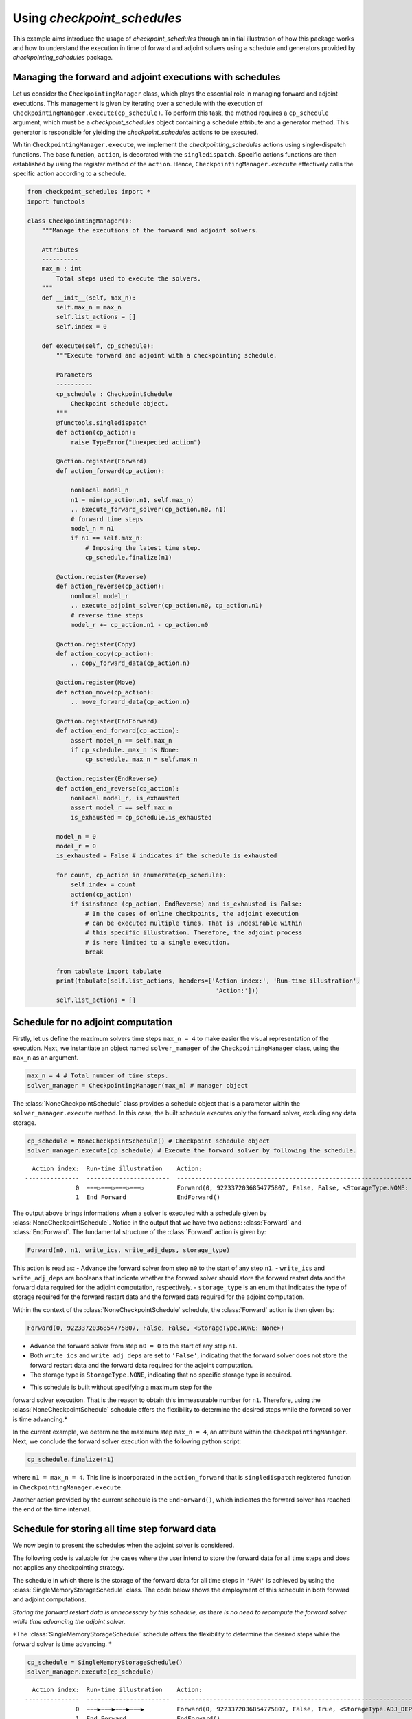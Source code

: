 .. _example_checkpoint_schedules:

Using *checkpoint_schedules*
============================

This example aims introduce the usage of *checkpoint_schedules* through
an initial illustration of how this package works and how to understand
the execution in time of forward and adjoint solvers using a schedule
and generators provided by *checkpointing_schedules* package.

Managing the forward and adjoint executions with schedules
----------------------------------------------------------

Let us consider the ``CheckpointingManager`` class, which plays the
essential role in managing forward and adjoint executions. This
management is given by iterating over a schedule with the execution of
``CheckpointingManager.execute(cp_schedule)``. To perform this task, the
method requires a ``cp_schedule`` argument, which must be a
*checkpoint_schedules* object containing a schedule attribute and a
generator method. This generator is responsible for yielding the
*checkpoint_schedules* actions to be executed.

Whitin ``CheckpointingManager.execute``, we implement the
*checkpointing_schedules* actions using single-dispatch functions. The
base function, ``action``, is decorated with the ``singledispatch``.
Specific actions functions are then established by using the register
method of the ``action``. Hence, ``CheckpointingManager.execute``
effectively calls the specific action according to a schedule.

.. code:: ipython3

    from checkpoint_schedules import *
    import functools
    
    class CheckpointingManager():
        """Manage the executions of the forward and adjoint solvers.
    
        Attributes
        ----------
        max_n : int
            Total steps used to execute the solvers.
        """
        def __init__(self, max_n):
            self.max_n = max_n
            self.list_actions = []
            self.index = 0
            
        def execute(self, cp_schedule):
            """Execute forward and adjoint with a checkpointing schedule.
    
            Parameters
            ----------
            cp_schedule : CheckpointSchedule
                Checkpoint schedule object.
            """
            @functools.singledispatch
            def action(cp_action):
                raise TypeError("Unexpected action")
    
            @action.register(Forward)
            def action_forward(cp_action):
                
                nonlocal model_n
                n1 = min(cp_action.n1, self.max_n)
                .. execute_forward_solver(cp_action.n0, n1)
                # forward time steps
                model_n = n1
                if n1 == self.max_n:
                    # Imposing the latest time step.
                    cp_schedule.finalize(n1)
    
            @action.register(Reverse)
            def action_reverse(cp_action):
                nonlocal model_r
                .. execute_adjoint_solver(cp_action.n0, cp_action.n1)
                # reverse time steps
                model_r += cp_action.n1 - cp_action.n0
                
            @action.register(Copy)
            def action_copy(cp_action):
                .. copy_forward_data(cp_action.n)
    
            @action.register(Move)
            def action_move(cp_action):
                .. move_forward_data(cp_action.n)
    
            @action.register(EndForward)
            def action_end_forward(cp_action):
                assert model_n == self.max_n
                if cp_schedule._max_n is None:
                    cp_schedule._max_n = self.max_n
                
            @action.register(EndReverse)
            def action_end_reverse(cp_action):
                nonlocal model_r, is_exhausted
                assert model_r == self.max_n
                is_exhausted = cp_schedule.is_exhausted
                
            model_n = 0
            model_r = 0
            is_exhausted = False # indicates if the schedule is exhausted
    
            for count, cp_action in enumerate(cp_schedule):
                self.index = count
                action(cp_action)
                if isinstance (cp_action, EndReverse) and is_exhausted is False:
                    # In the cases of online checkpoints, the adjoint execution 
                    # can be executed multiple times. That is undesirable within 
                    # this specific illustration. Therefore, the adjoint process 
                    # is here limited to a single execution.              
                    break
                
            from tabulate import tabulate
            print(tabulate(self.list_actions, headers=['Action index:', 'Run-time illustration', 
                                                        'Action:']))
            self.list_actions = []


Schedule for no adjoint computation
-----------------------------------

Firstly, let us define the maximum solvers time steps ``max_n = 4`` to make easier the visual
representation of the execution.
Next, we instantiate an object named ``solver_manager`` of the
``CheckpointingManager`` class, using the ``max_n`` as an argument.

.. code:: ipython3

    max_n = 4 # Total number of time steps.
    solver_manager = CheckpointingManager(max_n) # manager object

The :class:`NoneCheckpointSchedule` class provides a schedule object that is
a parameter within the ``solver_manager.execute`` method. In this case, 
the built schedule executes only the forward solver, excluding any data storage.

.. code:: ipython3

    cp_schedule = NoneCheckpointSchedule() # Checkpoint schedule object
    solver_manager.execute(cp_schedule) # Execute the forward solver by following the schedule.


.. parsed-literal::

      Action index:  Run-time illustration    Action:
    ---------------  -----------------------  -----------------------------------------------------------------------
                  0  −−−▷−−−▷−−−▷−−−▷         Forward(0, 9223372036854775807, False, False, <StorageType.NONE: None>)
                  1  End Forward              EndForward()


The output above brings informations when a solver is executed with a schedule  given by :class:`NoneCheckpointSchedule`.
Notice in the output that we have two actions: :class:`Forward` and :class:`EndForward`. 
The fundamental structure of the :class:`Forward` action is given by:

.. code:: python

   Forward(n0, n1, write_ics, write_adj_deps, storage_type)

This action is read as: 
- Advance the forward solver from step ``n0`` to the start of any step ``n1``. 
- ``write_ics`` and ``write_adj_deps`` are booleans that indicate whether the 
forward solver should store the forward restart data and the forward data required for the adjoint
computation, respectively. 
- ``storage_type`` is an enum that indicates the type of storage required for the forward restart 
data and the forward data required for the adjoint computation.

Within the context of the :class:`NoneCheckpointSchedule` schedule, the
:class:`Forward` action is then given by:

.. code:: python

   Forward(0, 9223372036854775807, False, False, <StorageType.NONE: None>)

-  Advance the forward solver from step ``n0 = 0`` to the start of any
   step ``n1``.
-  Both ``write_ics`` and ``write_adj_deps`` are set to ``'False'``,
   indicating that the forward solver does not store the forward restart
   data and the forward data required for the adjoint computation.
-  The storage type is ``StorageType.NONE``, indicating that no specific
   storage type is required.

* This schedule is built without specifying a maximum step for the
forward solver execution. That is the reason to obtain this immeasurable
number for ``n1``. Therefore, using the :class:`NoneCheckpointSchedule`
schedule offers the flexibility to determine the desired steps while the
forward solver is time advancing.*

In the current example, we determine the maximum step ``max_n = 4``, an
attribute within the ``CheckpointingManager``. Next, we conclude the
forward solver execution with the following python script:

.. code:: python

    cp_schedule.finalize(n1)

where ``n1 = max_n = 4``. This line is incorporated in the
``action_forward`` that is ``singledispatch`` registered function in
``CheckpointingManager.execute``.

Another action provided by the current schedule is the ``EndForward()``,
which indicates the forward solver has reached the end of the time
interval.

Schedule for storing all time step forward data
-----------------------------------------------

We now begin to present the schedules when the adjoint solver is considered.

The following code is valuable for the cases where the user intend to
store the forward data for all time steps and does not applies any
checkpointing strategy.

The schedule in which there is the storage of the forward data for all
time steps in ``'RAM'`` is achieved by using the
:class:`SingleMemoryStorageSchedule` class. The code below shows the employment 
of this schedule in both forward and adjoint computations.

*Storing the forward restart data is unnecessary by this schedule, as
there is no need to recompute the forward solver while time advancing
the adjoint solver.*

*The :class:`SingleMemoryStorageSchedule` schedule offers the flexibility to
determine the desired steps while the forward solver is time advancing. *

.. code:: ipython3

    cp_schedule = SingleMemoryStorageSchedule()
    solver_manager.execute(cp_schedule)



.. parsed-literal::

      Action index:  Run-time illustration    Action:
    ---------------  -----------------------  -----------------------------------------------------------------------
                  0  −−−▶−−−▶−−−▶−−−▶         Forward(0, 9223372036854775807, False, True, <StorageType.ADJ_DEPS: 3>)
                  1  End Forward              EndForward()
                  2  ◀−−−◀−−−◀−−−◀−−−         Reverse(4, 0, True)
                  3  End Reverse              EndReverse(False,)


In this particular case, the :class:`Forward` action is given by:

.. code:: python

   Forward(0, 9223372036854775807, False, True, <StorageType.RAM: 0>)

which reads 
- Advance the forward solver from the step ``n0=0`` to the
start of any step ``n1``. 
- Do not store the forward restart data once
if ``write_ics`` is ``'False'``. 
- Store the forward data required for
the adjoint computation once ``write_adj_deps`` is ``'True'``. 
- Storage type is ``<StorageType.ADJ_DEPS: 3>``, which indicates the storage in a
``'local'`` that holds the forward data required for the adjoint
computation.

When the adjoint computation is considered in the schedule, we have the
*Reverse* action that fundamentally is given by:

.. code:: python

   Reverse(n0, n1, clear_adj_deps)

This is interpreted as follows: 
- Advance the adjoint solver from the step ``n0`` to the start of the step ``n1``. 
- Clear the adjoint dependency data if ``clear_adj_deps`` is ``'True'``.

In the current context, the *Reverse* action is:

.. code:: python

   Reverse(4, 0, True)

-  Advance the forward solver from the step ``4`` to the start of the
   step ``0``.
-  Clear the adjoint dependency (forward data) once ``clear_adj_deps``
   is ``'True'``.

When adjoint computations are taken into account in the schedules, the 
``EndReverse(True)`` action is required to indicate the end of the adjoint 
advancing.

The *checkpoint_schedules* additionally allows users to execute forward
and adjoint solvers while storing all adjoint dependencies on
``'disk'``. The following code shows this schedule applied in the
forward and adjoint executions with the object generated by the
:class:`SingleDiskStorageSchedule` class.

.. code:: ipython3

    cp_schedule = SingleDiskStorageSchedule()
    solver_manager.execute(cp_schedule)



.. parsed-literal::

      Action index:  Run-time illustration    Action:
    ---------------  -----------------------  -------------------------------------------------------------------
                  0  −−−▶−−−▶−−−▶−−−▶         Forward(0, 9223372036854775807, False, True, <StorageType.DISK: 1>)
                  1  End Forward              EndForward()
                  2                           Copy(4, <StorageType.DISK: 1>, <StorageType.ADJ_DEPS: 3>)
                  3  .   .   .   ◀−−−         Reverse(4, 3, True)
                  4                           Copy(3, <StorageType.DISK: 1>, <StorageType.ADJ_DEPS: 3>)
                  5  .   .   ◀−−−             Reverse(3, 2, True)
                  6                           Copy(2, <StorageType.DISK: 1>, <StorageType.ADJ_DEPS: 3>)
                  7  .   ◀−−−                 Reverse(2, 1, True)
                  8                           Copy(1, <StorageType.DISK: 1>, <StorageType.ADJ_DEPS: 3>)
                  9  ◀−−−                     Reverse(1, 0, True)


In the case illustrated above, forward and adjoint executions with
:class:`SingleDiskStorageSchedule` also have the *Copy* action (see the
outputs associated with the indexes 2, 4, 6, 8) which indicates copying
of the forward data from one storage type to another.

The *Copy* action has the fundamental structure:

.. code:: python

   Copy(n, from_storage, to_storage)

which reads: 
- Copy the data associated with step ``n``. 
- The term ``from_storage`` denotes the storage type responsible for retaining
forward data at step n, while ``to_storage`` refers to the designated
storage type for storing this forward data.

Hence, on considering the *Copy* action associated with the output
``Action index 4``, we have:

.. code:: python

   Copy(4, <StorageType.DISK: 1>, <StorageType.ADJ_DEPS: 3>)

This action reads: 
- Copy the data associated with step ``4``.
 - The forward data is copied from ``'disk'`` storage, and the specified
storage type to copy (``StorageType.ADJ_DEPS``) refers to the
``'local'`` storage that retains the forward data essential for the
adjoint computation.

Now, let us consider the case where the objective is to move the data
from one storage type to another insteady of copying it. To achieve
this, the optional ``move_data`` parameter within the
:class:`SingleDiskStorageSchedule` need to be set as ``True``. This
configuration is illustrated in the following code example:

.. code:: ipython3

    cp_schedule = SingleDiskStorageSchedule(move_data=True)
    solver_manager.execute(cp_schedule)


.. parsed-literal::

      Action index:  Run-time illustration    Action:
    ---------------  -----------------------  -------------------------------------------------------------------
                  0  −−−▶−−−▶−−−▶−−−▶         Forward(0, 9223372036854775807, False, True, <StorageType.DISK: 1>)
                  1  End Forward              EndForward()
                  2                           Move(4, <StorageType.DISK: 1>, <StorageType.ADJ_DEPS: 3>)
                  3  .   .   .   ◀−−−         Reverse(4, 3, True)
                  4                           Move(3, <StorageType.DISK: 1>, <StorageType.ADJ_DEPS: 3>)
                  5  .   .   ◀−−−             Reverse(3, 2, True)
                  6                           Move(2, <StorageType.DISK: 1>, <StorageType.ADJ_DEPS: 3>)
                  7  .   ◀−−−                 Reverse(2, 1, True)
                  8                           Move(1, <StorageType.DISK: 1>, <StorageType.ADJ_DEPS: 3>)
                  9  ◀−−−                     Reverse(1, 0, True)


The *Move* action follows a basic structure:

.. code:: python

   Move(n, from_storage, to_storage)

This can be understood as: 
- Move the data associated with step ``n``. 
- The terms ``from_storage`` and ``to_storage``
hold the same meaning as in the *Copy* action.

Now, on considering one of the *Move* action associated with the output
``Action index: 4``:

.. code:: python

   Move(4, <StorageType.DISK: 1>, <StorageType.ADJ_DEPS: 3>)

Interpreted as: 
- Move the data associated with the step ``4``.
- The forward data is moved from ``'disk'`` storage to a storage used for the
adjoint computation.

**The Move action entails that the data, once moved, becomes no longer
accessible in the original storage type. Whereas the Copy action means
that the copied data remains available in the original storage type.**

Schedules given by checkointing methods
---------------------------------------

Revolve
~~~~~~~

Now, let us consider the schedules given by the checkpointing
strategies. We begin by employing the Revolve approach, according to
introduced in reference [1].

The Revolve checkpointing strategy generates a schedule that only uses
``'RAM'`` storage.

The :class::`Revolve` class gives a schedule according to two essential
parameters: the total count of forward time steps (``max_n = 4``) and
the number of checkpoints to store in ``'RAM'`` (``snaps_in_ram = 2``).

The code below represents the execution of the forward and adjoint solvers
with the the :class::`Revolve` schedule.

.. code:: ipython3

    snaps_in_ram = 2 
    solver_manager = CheckpointingManager(max_n) # manager object
    cp_schedule = Revolve(max_n, snaps_in_ram) 
    solver_manager.execute(cp_schedule)


.. parsed-literal::

      Action index:  Run-time illustration    Action:
    ---------------  -----------------------  -----------------------------------------------------------
                  0  +−−−▷−−−▷                Forward(0, 2, True, False, <StorageType.RAM: 0>)
                  1  .   .   +−−−▷            Forward(2, 3, True, False, <StorageType.RAM: 0>)
                  2  .   .   .   −−−▶         Forward(3, 4, False, True, <StorageType.ADJ_DEPS: 3>)
                  3  End Forward              EndForward()
                  4  .   .   .   ◀−−−         Reverse(4, 3, True)
                  5                           Move(2, <StorageType.RAM: 0>, <StorageType.FWD_RESTART: 2>)
                  6  .   .   −−−▶             Forward(2, 3, False, True, <StorageType.ADJ_DEPS: 3>)
                  7  .   .   ◀−−−             Reverse(3, 2, True)
                  8                           Copy(0, <StorageType.RAM: 0>, <StorageType.FWD_RESTART: 2>)
                  9  −−−▷                     Forward(0, 1, False, False, <StorageType.FWD_RESTART: 2>)
                 10  .   −−−▶                 Forward(1, 2, False, True, <StorageType.ADJ_DEPS: 3>)
                 11  .   ◀−−−                 Reverse(2, 1, True)
                 12                           Move(0, <StorageType.RAM: 0>, <StorageType.FWD_RESTART: 2>)
                 13  −−−▶                     Forward(0, 1, False, True, <StorageType.ADJ_DEPS: 3>)
                 14  ◀−−−                     Reverse(1, 0, True)
                 15  End Reverse              EndReverse()


The employment of the checkpointing strategies within an adjoint-based
gradient requires the forward solver restart and recomputation.

The :class:`Forward` action associated with the ``Action index: 0`` that is read as follows:

.. code:: python

   Forward(0, 2, True, False, <StorageType.RAM: 0>)

-  Advance from time step 0 to the start of the time step 2.
-  Store the forward data required to restart the forward solver from
   time step 0.
-  The storage of the forward restart data is done in RAM.

* In the displayed time step illustrations, we have ``'+−−−▷−−−▷'`` associated to

.. code:: python

   Forward(0, 2, True, False, <StorageType.RAM: 0>)

The symbol ``'+'`` indicates that the forward data necessary for
restarting the forward computation from step 0 is stored. In the time
illustrations, the illustration ``'−−−▷'`` indicates that the forward
data used for the adjoint computation is **not** stored. When you
encounter ``'−−−▶'``, one indicates that the forward data is stored.

To summarize:

- ``'+'``: Forward data for restarting is stored. 
- ``'−−−▷'``: Forward data for adjoint computation is not stored. 
- ``'−−−▶'``: Forward data is stored for adjoint computation.

Multistage checkpoiting
~~~~~~~~~~~~~~~~~~~~~~~

The schedule as depicted below, employes a *MultiStage* distribution of
checkpoints between ``'RAM'`` and ``'disk'`` as described in [2]. This
checkpointing allows exclusively the memory storage (``'RAM'``), or
exclusively the ``'disk'`` storage, or in both storage locations.

The following code use two types of storage, ``'RAM'`` and ``'disk'``.

*MultiStage* checkpointing schedule is given by
:class:`MultistageCheckpointSchedule`, which requires the parameters: number
of checkpoints stored in ``'RAM'`` and ``'disk'``.

See below the code and output illustrating the forward and adjoint executions with
:class:`MultistageCheckpointSchedule`.

.. code:: ipython3

    snaps_in_ram = 1  # number of checkpoints stored in RAM
    snaps_on_disk = 1 # number of checkpoints stored in disk
    cp_schedule = MultistageCheckpointSchedule(max_n, snaps_in_ram, snaps_on_disk)
    solver_manager.execute(cp_schedule)


.. parsed-literal::

      Action index:  Run-time illustration    Action:
    ---------------  -----------------------  ------------------------------------------------------------
                  0  +−−−▷−−−▷                Forward(0, 2, True, False, <StorageType.RAM: 0>)
                  1  .   .   +−−−▷            Forward(2, 3, True, False, <StorageType.DISK: 1>)
                  2  .   .   .   −−−▶         Forward(3, 4, False, True, <StorageType.ADJ_DEPS: 3>)
                  3  End Forward              EndForward()
                  4  .   .   .   ◀−−−         Reverse(4, 3, True)
                  5                           Move(2, <StorageType.DISK: 1>, <StorageType.FWD_RESTART: 2>)
                  6  .   .   −−−▶             Forward(2, 3, False, True, <StorageType.ADJ_DEPS: 3>)
                  7  .   .   ◀−−−             Reverse(3, 2, True)
                  8                           Copy(0, <StorageType.RAM: 0>, <StorageType.FWD_RESTART: 2>)
                  9  −−−▷                     Forward(0, 1, False, False, <StorageType.FWD_RESTART: 2>)
                 10  .   −−−▶                 Forward(1, 2, False, True, <StorageType.ADJ_DEPS: 3>)
                 11  .   ◀−−−                 Reverse(2, 1, True)
                 12                           Move(0, <StorageType.RAM: 0>, <StorageType.FWD_RESTART: 2>)
                 13  −−−▶                     Forward(0, 1, False, True, <StorageType.ADJ_DEPS: 3>)
                 14  ◀−−−                     Reverse(1, 0, True)
                 15  End Reverse              EndReverse()


Disk-Revolve
~~~~~~~~~~~~

The following code shows the the execution of a solver over time using
the *Disk-Revolve* schedule, as described in reference [3]. This
schedule considers two type of storage: memory (``'RAM'``) and
``'disk'``.

The *Disk-Revolve* algorithm, available within the
*checkpoint_schedules* is given by :class:`DiskRevolve` that requires 
the definition of checkpoints stored in
memory to be greater than 0 (``'snap_in_ram > 0'``). Specifying the
checkpoints stored on ``'disk'`` is not required, as the algorithm
itself calculates this value.

The number of checkpoints stored in ``'disk'`` is determined according
the costs associated with advancing the backward and forward solvers in
a single time step, and the costs of writing and reading the checkpoints
saved on disk. Additional details of the definition of these parameters
can be found in the references [3], [4] and [5].

.. code:: ipython3

    snaps_in_ram = 1 # number of checkpoints stored in RAM
    cp_schedule = DiskRevolve(max_n, snapshots_in_ram=snaps_in_ram) # checkpointing schedule object
    solver_manager.execute(cp_schedule)


.. parsed-literal::

      Action index:  Run-time illustration    Action:
    ---------------  -----------------------  -----------------------------------------------------------
                  0  +−−−▷−−−▷−−−▷            Forward(0, 3, True, False, <StorageType.RAM: 0>)
                  1  .   .   .   −−−▶         Forward(3, 4, False, True, <StorageType.ADJ_DEPS: 3>)
                  2  End Forward              EndForward()
                  3  .   .   .   ◀−−−         Reverse(4, 3, True)
                  4                           Copy(0, <StorageType.RAM: 0>, <StorageType.FWD_RESTART: 2>)
                  5  −−−▷−−−▷                 Forward(0, 2, False, False, <StorageType.FWD_RESTART: 2>)
                  6  .   .   −−−▶             Forward(2, 3, False, True, <StorageType.ADJ_DEPS: 3>)
                  7  .   .   ◀−−−             Reverse(3, 2, True)
                  8                           Copy(0, <StorageType.RAM: 0>, <StorageType.FWD_RESTART: 2>)
                  9  −−−▷                     Forward(0, 1, False, False, <StorageType.FWD_RESTART: 2>)
                 10  .   −−−▶                 Forward(1, 2, False, True, <StorageType.ADJ_DEPS: 3>)
                 11  .   ◀−−−                 Reverse(2, 1, True)
                 12                           Move(0, <StorageType.RAM: 0>, <StorageType.FWD_RESTART: 2>)
                 13  −−−▶                     Forward(0, 1, False, True, <StorageType.ADJ_DEPS: 3>)
                 14  ◀−−−                     Reverse(1, 0, True)
                 15  End Reverse              EndReverse()


Periodic Disk Revolve
~~~~~~~~~~~~~~~~~~~~~

The schedule employed in the following code was presented in reference [4].
It is referred to as *Periodic Disk Revolve*. 

Analogously to the *Disk Revolve* schedule, one requires the specification of the maximum number of steps
(``max_n``) and the number of checkpoints saved in memory
(``snaps_in_ram``). The *Periodic Disk Revolve* also computes automatically
the number of checkpoint stored in disk. 

The class :class:`PeriodicDiskRevolve` provides the schedule object for this algorithm. *It is essential 
for the number of checkpoints in ``'RAM'`` to be greater than zero (``'snap_in_ram > 0'``)*

.. code:: ipython3

    snaps_in_ram = 1
    cp_schedule = PeriodicDiskRevolve(max_n, snaps_in_ram)
    solver_manager.execute(cp_schedule)


.. parsed-literal::

    We use periods of size  3
      Action index:  Run-time illustration    Action:
    ---------------  -----------------------  -----------------------------------------------------------
                  0  +−−−▷−−−▷−−−▷            Forward(0, 3, True, False, <StorageType.RAM: 0>)
                  1  .   .   .   −−−▶         Forward(3, 4, False, True, <StorageType.ADJ_DEPS: 3>)
                  2  End Forward              EndForward()
                  3  .   .   .   ◀−−−         Reverse(4, 3, True)
                  4                           Copy(0, <StorageType.RAM: 0>, <StorageType.FWD_RESTART: 2>)
                  5  −−−▷−−−▷                 Forward(0, 2, False, False, <StorageType.FWD_RESTART: 2>)
                  6  .   .   −−−▶             Forward(2, 3, False, True, <StorageType.ADJ_DEPS: 3>)
                  7  .   .   ◀−−−             Reverse(3, 2, True)
                  8                           Copy(0, <StorageType.RAM: 0>, <StorageType.FWD_RESTART: 2>)
                  9  −−−▷                     Forward(0, 1, False, False, <StorageType.FWD_RESTART: 2>)
                 10  .   −−−▶                 Forward(1, 2, False, True, <StorageType.ADJ_DEPS: 3>)
                 11  .   ◀−−−                 Reverse(2, 1, True)
                 12                           Move(0, <StorageType.RAM: 0>, <StorageType.FWD_RESTART: 2>)
                 13  −−−▶                     Forward(0, 1, False, True, <StorageType.ADJ_DEPS: 3>)
                 14  ◀−−−                     Reverse(1, 0, True)
                 15  End Reverse              EndReverse()


H-Revolve
~~~~~~~~~

The following code illustrates the forward and adjoint computations
using the checkpointing given by H-Revolve strategy [5]. This
checkpointing schedule is generated with :class: `HRevolve` class, which
requires the following parameters: maximum steps stored in RAM
(``snap_in_ram``), maximum steps stored on disk (``snap_on_disk``), and
the number of time steps (``max_n``).

*It is essential for the number of checkpoints in ``'RAM'`` to be
greater than zero (``'snap_in_ram > 0'``)*

.. code:: ipython3

    snaps_on_disk = 1
    snaps_in_ram = 1
    cp_schedule = HRevolve(max_n, snaps_in_ram, snaps_on_disk)  # checkpointing schedule
    solver_manager.execute(cp_schedule) # execute forward and adjoint in time with the schedule


.. parsed-literal::

      Action index:  Run-time illustration    Action:
    ---------------  -----------------------  -----------------------------------------------------------
                  0  +−−−▷−−−▷−−−▷            Forward(0, 3, True, False, <StorageType.RAM: 0>)
                  1  .   .   .   −−−▶         Forward(3, 4, False, True, <StorageType.ADJ_DEPS: 3>)
                  2  End Forward              EndForward()
                  3  .   .   .   ◀−−−         Reverse(4, 3, True)
                  4                           Copy(0, <StorageType.RAM: 0>, <StorageType.FWD_RESTART: 2>)
                  5  −−−▷−−−▷                 Forward(0, 2, False, False, <StorageType.FWD_RESTART: 2>)
                  6  .   .   −−−▶             Forward(2, 3, False, True, <StorageType.ADJ_DEPS: 3>)
                  7  .   .   ◀−−−             Reverse(3, 2, True)
                  8                           Copy(0, <StorageType.RAM: 0>, <StorageType.FWD_RESTART: 2>)
                  9  −−−▷                     Forward(0, 1, False, False, <StorageType.FWD_RESTART: 2>)
                 10  .   −−−▶                 Forward(1, 2, False, True, <StorageType.ADJ_DEPS: 3>)
                 11  .   ◀−−−                 Reverse(2, 1, True)
                 12                           Move(0, <StorageType.RAM: 0>, <StorageType.FWD_RESTART: 2>)
                 13  −−−▶                     Forward(0, 1, False, True, <StorageType.ADJ_DEPS: 3>)
                 14  ◀−−−                     Reverse(1, 0, True)
                 15  End Reverse              EndReverse()


Mixed checkpointing
~~~~~~~~~~~~~~~~~~~

The *Mixed* checkpointing strategy works under the assumption that the
data required to restart the forward computation is of the same size as
the data required to advance the adjoint computation in one step.
Further details into the *Mixed* checkpointing schedule was discussed in
reference [6].

This specific schedule provides the flexibility to store the forward
restart data either in ``'RAM'`` or on ``'disk'``, but not both
simultaneously within the same schedule. The following code illustrates
the forward and adjoint computations using the Mixed checkpointing reached
with :class: `MixedCheckpointSchedule` class.

.. code:: ipython3

    snaps_on_disk = 1
    max_n = 4
    cp_schedule = MixedCheckpointSchedule(max_n, snaps_on_disk)
    solver_manager.execute(cp_schedule)


.. parsed-literal::

      Action index:  Run-time illustration    Action:
    ---------------  -----------------------  ------------------------------------------------------------
                  0  +−−−▷−−−▷−−−▷            Forward(0, 3, True, False, <StorageType.DISK: 1>)
                  1  .   .   .   −−−▶         Forward(3, 4, False, True, <StorageType.ADJ_DEPS: 3>)
                  2  End Forward              EndForward()
                  3  .   .   .   ◀−−−         Reverse(4, 3, True)
                  4                           Copy(0, <StorageType.DISK: 1>, <StorageType.FWD_RESTART: 2>)
                  5  −−−▷−−−▷                 Forward(0, 2, False, False, <StorageType.FWD_RESTART: 2>)
                  6  .   .   −−−▶             Forward(2, 3, False, True, <StorageType.ADJ_DEPS: 3>)
                  7  .   .   ◀−−−             Reverse(3, 2, True)
                  8                           Move(0, <StorageType.DISK: 1>, <StorageType.FWD_RESTART: 2>)
                  9  −−−▶                     Forward(0, 1, False, True, <StorageType.DISK: 1>)
                 10  .   −−−▶                 Forward(1, 2, False, True, <StorageType.ADJ_DEPS: 3>)
                 11  .   ◀−−−                 Reverse(2, 1, True)
                 12                           Move(0, <StorageType.DISK: 1>, <StorageType.ADJ_DEPS: 3>)
                 13  ◀−−−                     Reverse(1, 0, True)
                 14  End Reverse              EndReverse()


In the example mentioned earlier, the storage of the forward restart
data is default configured for ``'disk'``. To modify the storage type to
``'RAM'``, the user can set the :class:`MixedCheckpointSchedule` argument
``storage = StorageType.RAM``, as displayed below.

.. code:: ipython3

    snaps_in_ram = 1
    cp_schedule = MixedCheckpointSchedule(max_n, snaps_on_disk, storage=StorageType.RAM)
    solver_manager.execute(cp_schedule)


.. parsed-literal::

      Action index:  Run-time illustration    Action:
    ---------------  -----------------------  -----------------------------------------------------------
                  0  +−−−▷−−−▷−−−▷            Forward(0, 3, True, False, <StorageType.RAM: 0>)
                  1  .   .   .   −−−▶         Forward(3, 4, False, True, <StorageType.ADJ_DEPS: 3>)
                  2  End Forward              EndForward()
                  3  .   .   .   ◀−−−         Reverse(4, 3, True)
                  4                           Copy(0, <StorageType.RAM: 0>, <StorageType.FWD_RESTART: 2>)
                  5  −−−▷−−−▷                 Forward(0, 2, False, False, <StorageType.FWD_RESTART: 2>)
                  6  .   .   −−−▶             Forward(2, 3, False, True, <StorageType.ADJ_DEPS: 3>)
                  7  .   .   ◀−−−             Reverse(3, 2, True)
                  8                           Move(0, <StorageType.RAM: 0>, <StorageType.FWD_RESTART: 2>)
                  9  −−−▶                     Forward(0, 1, False, True, <StorageType.RAM: 0>)
                 10  .   −−−▶                 Forward(1, 2, False, True, <StorageType.ADJ_DEPS: 3>)
                 11  .   ◀−−−                 Reverse(2, 1, True)
                 12                           Move(0, <StorageType.RAM: 0>, <StorageType.ADJ_DEPS: 3>)
                 13  ◀−−−                     Reverse(1, 0, True)
                 14  End Reverse              EndReverse()


Two-level binomial
~~~~~~~~~~~~~~~~~~

Two-level binomial schedule was presented in reference [6], and its
application was performed in the work [7].

The two-level binomial checkpointing stores the forward restart data
based on the user-defined ``period``. In this schedule, the user also
define the limite for additional storage of the forward restart data to
use during the advancing of the adjoint between periodic storage
checkpoints. The default sotrage type is ``'disk'``.

Now, let us define the period of storage ``period = 2`` and the extra
forward restart data storage ``add_snaps = 1``. The code displayed below
shows the execution in time illustration for this setup, where the schedule
object is given by the :class:`TwoLevelCheckpointSchedule` class.

.. code:: ipython3

    add_snaps = 1 # of additional storage of the forward restart data
    period = 2
    revolver = TwoLevelCheckpointSchedule(period, add_snaps)
    solver_manager.execute(revolver)


.. parsed-literal::

      Action index:  Run-time illustration    Action:
    ---------------  -----------------------  ------------------------------------------------------------
                  0  +−−−▷−−−▷                Forward(0, 2, True, False, <StorageType.DISK: 1>)
                  1  .   .   +−−−▷−−−▷        Forward(2, 4, True, False, <StorageType.DISK: 1>)
                  2  End Forward              EndForward()
                  3                           Copy(2, <StorageType.DISK: 1>, <StorageType.FWD_RESTART: 2>)
                  4  .   .   −−−▷             Forward(2, 3, False, False, <StorageType.FWD_RESTART: 2>)
                  5  .   .   .   −−−▶         Forward(3, 4, False, True, <StorageType.ADJ_DEPS: 3>)
                  6  .   .   .   ◀−−−         Reverse(4, 3, True)
                  7                           Copy(2, <StorageType.DISK: 1>, <StorageType.FWD_RESTART: 2>)
                  8  .   .   −−−▶             Forward(2, 3, False, True, <StorageType.ADJ_DEPS: 3>)
                  9  .   .   ◀−−−             Reverse(3, 2, True)
                 10                           Copy(0, <StorageType.DISK: 1>, <StorageType.FWD_RESTART: 2>)
                 11  −−−▷                     Forward(0, 1, False, False, <StorageType.FWD_RESTART: 2>)
                 12  .   −−−▶                 Forward(1, 2, False, True, <StorageType.ADJ_DEPS: 3>)
                 13  .   ◀−−−                 Reverse(2, 1, True)
                 14                           Copy(0, <StorageType.DISK: 1>, <StorageType.FWD_RESTART: 2>)
                 15  −−−▶                     Forward(0, 1, False, True, <StorageType.ADJ_DEPS: 3>)
                 16  ◀−−−                     Reverse(1, 0, True)
                 17  End Reverse              EndReverse(False,)


Now, let us modify the storage type to ``'RAM'`` of the additional
forward restart checkpointing by setting the optional
:class:`TwoLevelCheckpointSchedule` argument
``binomial_storage = StorageType.RAM``. Thus, on the example above, ones
notices that the action associated with ``Action index: 8`` implies the
forward restart data storage should be on ``'disk'``. On the other hand,
the example below displays that the action associated to
``Action index: 8`` indicates that the forward restart data storage
should be in ``'RAM'``.

.. code:: ipython3

    revolver = TwoLevelCheckpointSchedule(3, binomial_snapshots=snaps_on_disk, 
                                          binomial_storage=StorageType.RAM)
    solver_manager.execute(revolver)


.. parsed-literal::

      Action index:  Run-time illustration    Action:
    ---------------  -----------------------  ------------------------------------------------------------
                  0  +−−−▷−−−▷−−−▷            Forward(0, 3, True, False, <StorageType.DISK: 1>)
                  1  .   .   .   +−−−▷        Forward(3, 6, True, False, <StorageType.DISK: 1>)
                  2  End Forward              EndForward()
                  3                           Copy(3, <StorageType.DISK: 1>, <StorageType.FWD_RESTART: 2>)
                  4  .   .   .   −−−▶         Forward(3, 4, False, True, <StorageType.ADJ_DEPS: 3>)
                  5  .   .   .   ◀−−−         Reverse(4, 3, True)
                  6                           Copy(0, <StorageType.DISK: 1>, <StorageType.FWD_RESTART: 2>)
                  7  −−−▷                     Forward(0, 1, False, False, <StorageType.FWD_RESTART: 2>)
                  8  .   +−−−▷                Forward(1, 2, True, False, <StorageType.RAM: 0>)
                  9  .   .   −−−▶             Forward(2, 3, False, True, <StorageType.ADJ_DEPS: 3>)
                 10  .   .   ◀−−−             Reverse(3, 2, True)
                 11                           Move(1, <StorageType.RAM: 0>, <StorageType.FWD_RESTART: 2>)
                 12  .   −−−▶                 Forward(1, 2, False, True, <StorageType.ADJ_DEPS: 3>)
                 13  .   ◀−−−                 Reverse(2, 1, True)
                 14                           Copy(0, <StorageType.DISK: 1>, <StorageType.FWD_RESTART: 2>)
                 15  −−−▶                     Forward(0, 1, False, True, <StorageType.ADJ_DEPS: 3>)
                 16  ◀−−−                     Reverse(1, 0, True)
                 17  End Reverse              EndReverse(False,)


References
----------

[1] Griewank, A., & Walther, A. (2000). Algorithm 799: revolve: an
implementation of checkpointing for the reverse or adjoint mode of
computational differentiation. ACM Transactions on Mathematical Software
(TOMS), 26(1), 19-45., doi: https://doi.org/10.1145/347837.347846

[2] Stumm, P., & Walther, A. (2009). Multistage approaches for optimal
offline checkpointing. SIAM Journal on Scientific Computing, 31(3),
1946-1967. https://doi.org/10.1137/080718036

[3] Aupy, G., Herrmann, J., Hovland, P., & Robert, Y. (2016). Optimal
multistage algorithm for adjoint computation. SIAM Journal on Scientific
Computing, 38(3), C232-C255. DOI: https://doi.org/10.1145/347837.347846.

[4] Aupy, G., & Herrmann, J. (2017). Periodicity in optimal hierarchical
checkpointing schemes for adjoint computations. Optimization Methods and
Software, 32(3), 594-624. doi:
https://doi.org/10.1080/10556788.2016.1230612

[5] Herrmann, J. and Pallez (Aupy), G. (2020). H-Revolve: a framework
for adjoint computation on synchronous hierarchical platforms. ACM
Transactions on Mathematical Software (TOMS), 46(2), 1-25. DOI:
https://doi.org/10.1145/3378672.

[6] Maddison, J. R. (2023). On the implementation of checkpointing with
high-level algorithmic differentiation. arXiv preprint arXiv:2305.09568.
https://doi.org/10.48550/arXiv.2305.09568.

[7] Pringle, G. C., Jones, D. C., Goswami, S., Narayanan, S. H. K., and
Goldberg, D. (2016). Providing the ARCHER community with adjoint
modelling tools for high-performance oceanographic and cryospheric
computation. https://nora.nerc.ac.uk/id/eprint/516314.

[8] Goldberg, D. N., Smith, T. A., Narayanan, S. H., Heimbach, P., and
Morlighem, M. (2020). Bathymetric Influences on Antarctic Ice‐Shelf Melt
Rates. Journal of Geophysical Research: Oceans, 125(11), e2020JC016370.
doi: https://doi.org/10.1029/2020JC016370.
